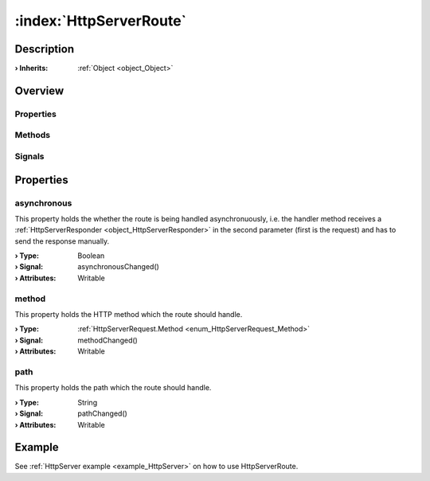 
.. _object_HttpServerRoute:


:index:`HttpServerRoute`
------------------------

Description
***********



:**› Inherits**: :ref:`Object <object_Object>`

Overview
********

Properties
++++++++++

.. hlist::
  :columns: 1

  * :ref:`asynchronous <property_HttpServerRoute_asynchronous>`
  * :ref:`method <property_HttpServerRoute_method>`
  * :ref:`path <property_HttpServerRoute_path>`
  * :ref:`Object.objectId <property_Object_objectId>`
  * :ref:`Object.parent <property_Object_parent>`

Methods
+++++++

.. hlist::
  :columns: 1

  * :ref:`Object.deserializeProperties() <method_Object_deserializeProperties>`
  * :ref:`Object.fromJson() <method_Object_fromJson>`
  * :ref:`Object.serializeProperties() <method_Object_serializeProperties>`
  * :ref:`Object.toJson() <method_Object_toJson>`

Signals
+++++++

.. hlist::
  :columns: 1

  * :ref:`Object.completed() <signal_Object_completed>`



Properties
**********


.. _property_HttpServerRoute_asynchronous:

.. _signal_HttpServerRoute_asynchronousChanged:

.. index::
   single: asynchronous

asynchronous
++++++++++++

This property holds the whether the route is being handled asynchronuously, i.e. the handler method receives a :ref:`HttpServerResponder <object_HttpServerResponder>` in the second parameter (first is the request) and has to send the response manually.

:**› Type**: Boolean
:**› Signal**: asynchronousChanged()
:**› Attributes**: Writable


.. _property_HttpServerRoute_method:

.. _signal_HttpServerRoute_methodChanged:

.. index::
   single: method

method
++++++

This property holds the HTTP method which the route should handle.

:**› Type**: :ref:`HttpServerRequest.Method <enum_HttpServerRequest_Method>`
:**› Signal**: methodChanged()
:**› Attributes**: Writable


.. _property_HttpServerRoute_path:

.. _signal_HttpServerRoute_pathChanged:

.. index::
   single: path

path
++++

This property holds the path which the route should handle.

:**› Type**: String
:**› Signal**: pathChanged()
:**› Attributes**: Writable

Example
*******
See :ref:`HttpServer example <example_HttpServer>` on how to use HttpServerRoute.
